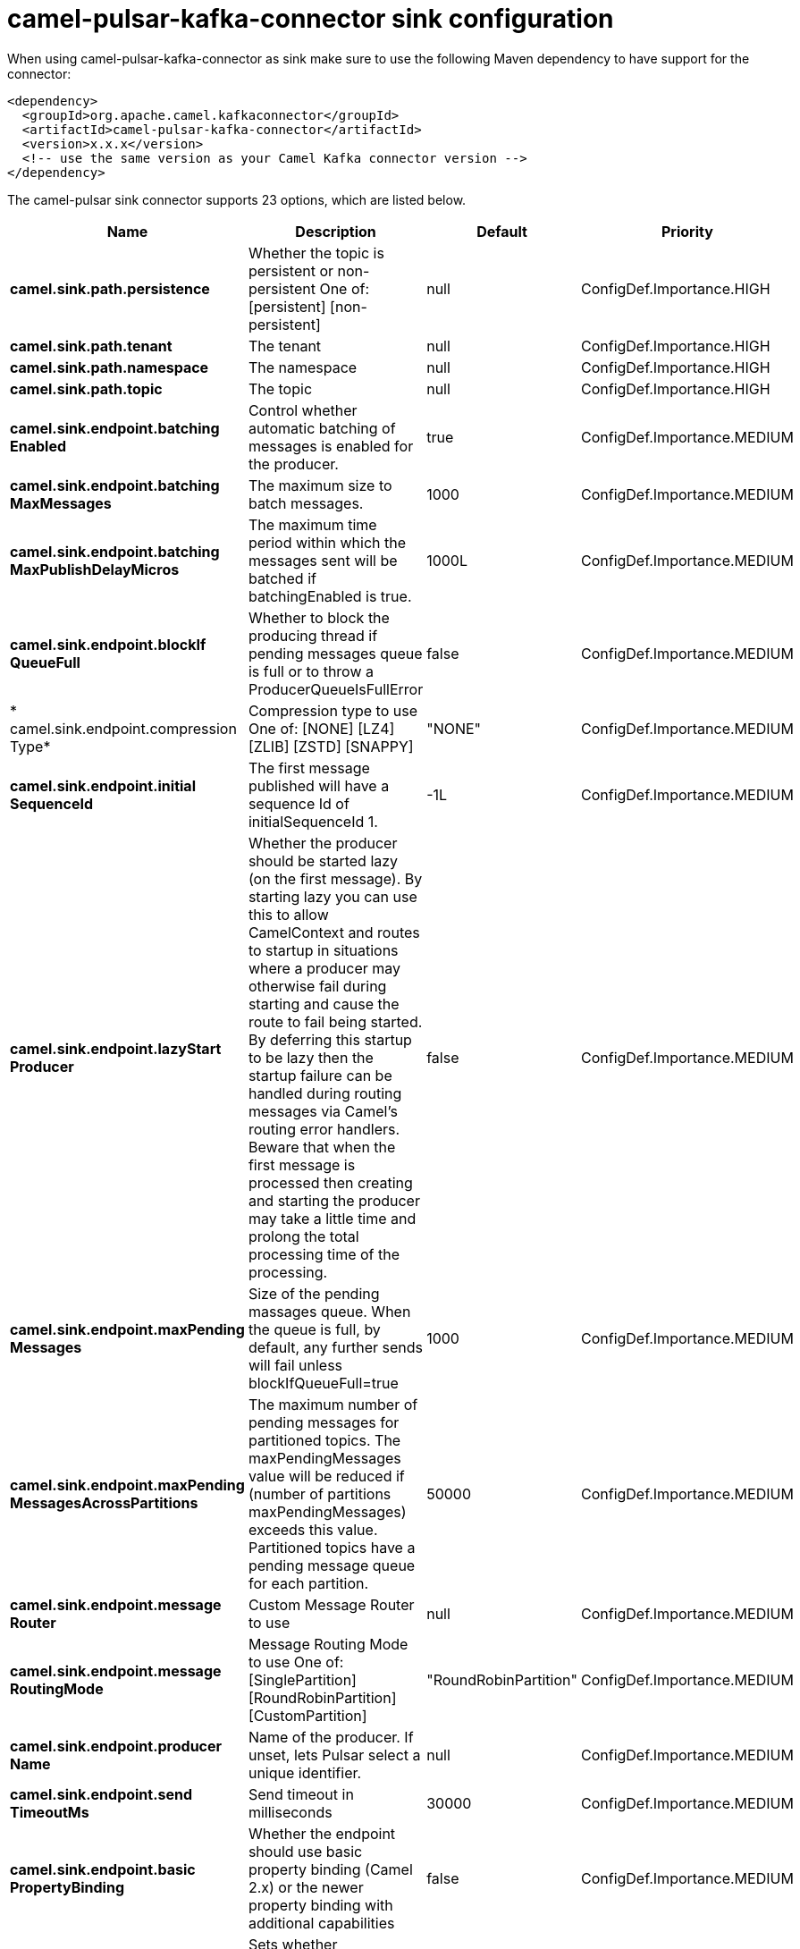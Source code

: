 // kafka-connector options: START
[[camel-pulsar-kafka-connector-sink]]
= camel-pulsar-kafka-connector sink configuration

When using camel-pulsar-kafka-connector as sink make sure to use the following Maven dependency to have support for the connector:

[source,xml]
----
<dependency>
  <groupId>org.apache.camel.kafkaconnector</groupId>
  <artifactId>camel-pulsar-kafka-connector</artifactId>
  <version>x.x.x</version>
  <!-- use the same version as your Camel Kafka connector version -->
</dependency>
----


The camel-pulsar sink connector supports 23 options, which are listed below.



[width="100%",cols="2,5,^1,2",options="header"]
|===
| Name | Description | Default | Priority
| *camel.sink.path.persistence* | Whether the topic is persistent or non-persistent One of: [persistent] [non-persistent] | null | ConfigDef.Importance.HIGH
| *camel.sink.path.tenant* | The tenant | null | ConfigDef.Importance.HIGH
| *camel.sink.path.namespace* | The namespace | null | ConfigDef.Importance.HIGH
| *camel.sink.path.topic* | The topic | null | ConfigDef.Importance.HIGH
| *camel.sink.endpoint.batching Enabled* | Control whether automatic batching of messages is enabled for the producer. | true | ConfigDef.Importance.MEDIUM
| *camel.sink.endpoint.batching MaxMessages* | The maximum size to batch messages. | 1000 | ConfigDef.Importance.MEDIUM
| *camel.sink.endpoint.batching MaxPublishDelayMicros* | The maximum time period within which the messages sent will be batched if batchingEnabled is true. | 1000L | ConfigDef.Importance.MEDIUM
| *camel.sink.endpoint.blockIf QueueFull* | Whether to block the producing thread if pending messages queue is full or to throw a ProducerQueueIsFullError | false | ConfigDef.Importance.MEDIUM
| * camel.sink.endpoint.compression Type* | Compression type to use One of: [NONE] [LZ4] [ZLIB] [ZSTD] [SNAPPY] | "NONE" | ConfigDef.Importance.MEDIUM
| *camel.sink.endpoint.initial SequenceId* | The first message published will have a sequence Id of initialSequenceId 1. | -1L | ConfigDef.Importance.MEDIUM
| *camel.sink.endpoint.lazyStart Producer* | Whether the producer should be started lazy (on the first message). By starting lazy you can use this to allow CamelContext and routes to startup in situations where a producer may otherwise fail during starting and cause the route to fail being started. By deferring this startup to be lazy then the startup failure can be handled during routing messages via Camel's routing error handlers. Beware that when the first message is processed then creating and starting the producer may take a little time and prolong the total processing time of the processing. | false | ConfigDef.Importance.MEDIUM
| *camel.sink.endpoint.maxPending Messages* | Size of the pending massages queue. When the queue is full, by default, any further sends will fail unless blockIfQueueFull=true | 1000 | ConfigDef.Importance.MEDIUM
| *camel.sink.endpoint.maxPending MessagesAcrossPartitions* | The maximum number of pending messages for partitioned topics. The maxPendingMessages value will be reduced if (number of partitions maxPendingMessages) exceeds this value. Partitioned topics have a pending message queue for each partition. | 50000 | ConfigDef.Importance.MEDIUM
| *camel.sink.endpoint.message Router* | Custom Message Router to use | null | ConfigDef.Importance.MEDIUM
| *camel.sink.endpoint.message RoutingMode* | Message Routing Mode to use One of: [SinglePartition] [RoundRobinPartition] [CustomPartition] | "RoundRobinPartition" | ConfigDef.Importance.MEDIUM
| *camel.sink.endpoint.producer Name* | Name of the producer. If unset, lets Pulsar select a unique identifier. | null | ConfigDef.Importance.MEDIUM
| *camel.sink.endpoint.send TimeoutMs* | Send timeout in milliseconds | 30000 | ConfigDef.Importance.MEDIUM
| *camel.sink.endpoint.basic PropertyBinding* | Whether the endpoint should use basic property binding (Camel 2.x) or the newer property binding with additional capabilities | false | ConfigDef.Importance.MEDIUM
| * camel.sink.endpoint.synchronous* | Sets whether synchronous processing should be strictly used, or Camel is allowed to use asynchronous processing (if supported). | false | ConfigDef.Importance.MEDIUM
| *camel.component.pulsar.lazy StartProducer* | Whether the producer should be started lazy (on the first message). By starting lazy you can use this to allow CamelContext and routes to startup in situations where a producer may otherwise fail during starting and cause the route to fail being started. By deferring this startup to be lazy then the startup failure can be handled during routing messages via Camel's routing error handlers. Beware that when the first message is processed then creating and starting the producer may take a little time and prolong the total processing time of the processing. | false | ConfigDef.Importance.MEDIUM
| *camel.component.pulsar.auto Configuration* | The pulsar auto configuration | null | ConfigDef.Importance.MEDIUM
| *camel.component.pulsar.basic PropertyBinding* | Whether the component should use basic property binding (Camel 2.x) or the newer property binding with additional capabilities | false | ConfigDef.Importance.MEDIUM
| *camel.component.pulsar.pulsar Client* | The pulsar client | null | ConfigDef.Importance.MEDIUM
|===
// kafka-connector options: END
